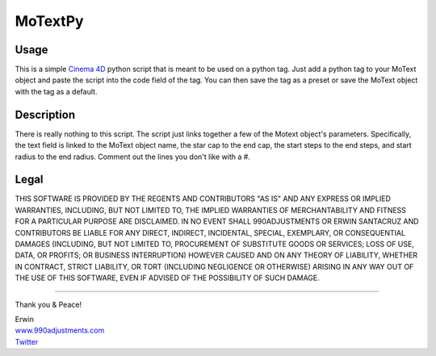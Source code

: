 ========
MoTextPy
========

Usage
=====

This is a simple `Cinema 4D <http://www.maxon.net/>`_ python script that is meant to be used on a
python tag. Just add a python tag to your MoText object and paste the script into the code field
of the tag. You can then save the tag as a preset or save the MoText object with the tag as a default.

Description
===========

There is really nothing to this script. The script just links together a few of the
Motext object's parameters. Specifically, the text field is linked to the MoText object name,
the star cap to the end cap, the start steps to the end steps, and start radius to the end radius.
Comment out the lines you don't like with a #.

Legal
=====

THIS SOFTWARE IS PROVIDED BY THE REGENTS AND CONTRIBUTORS "AS IS" AND ANY
EXPRESS OR IMPLIED WARRANTIES, INCLUDING, BUT NOT LIMITED TO, THE IMPLIED
WARRANTIES OF MERCHANTABILITY AND FITNESS FOR A PARTICULAR PURPOSE ARE
DISCLAIMED. IN NO EVENT SHALL 990ADJUSTMENTS OR ERWIN SANTACRUZ AND CONTRIBUTORS
BE LIABLE FOR ANY DIRECT, INDIRECT, INCIDENTAL, SPECIAL, EXEMPLARY, OR CONSEQUENTIAL
DAMAGES (INCLUDING, BUT NOT LIMITED TO, PROCUREMENT OF SUBSTITUTE GOODS OR SERVICES;
LOSS OF USE, DATA, OR PROFITS; OR BUSINESS INTERRUPTION) HOWEVER CAUSED AND
ON ANY THEORY OF LIABILITY, WHETHER IN CONTRACT, STRICT LIABILITY, OR TORT
(INCLUDING NEGLIGENCE OR OTHERWISE) ARISING IN ANY WAY OUT OF THE USE OF THIS
SOFTWARE, EVEN IF ADVISED OF THE POSSIBILITY OF SUCH DAMAGE.


------------

Thank you & Peace!


| Erwin
| `www.990adjustments.com <http://www.990adjustments.com/>`_
| `Twitter <http://www.twitter.com/990adjustments/>`_
